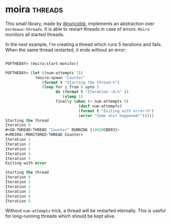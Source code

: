 * moira :threads:
:PROPERTIES:
:Documentation: :|
:Docstrings: :)
:Tests:    :(
:Examples: :(
:RepositoryActivity: :(
:CI:       :(
:END:

This small library, made by [[https://twitter.com/ruricolist][@ruricolist]], implements an abstraction over
~bordeaux-threads~. It is able to restart threads in case of errors. ~Moira~
monitors all started threads.

In the next example, I'm creating a thread which runs 5 iterations and
fails. When the same thread restarted, it ends without an error:

#+begin_src lisp

POFTHEDAY> (moira:start-monitor)

POFTHEDAY> (let ((num-attempts 1))
             (moira:spawn "Counter"
                (format t "Starting the thread~%")
                (loop for i from 0 upto 5
                      do (format t "Iteration ~A~%" i)
                         (sleep 1)
                      finally (when (> num-attempts 0)
                                (decf num-attempts)
                                (format t "Exiting with error~%")
                                (error "Some shit happened!")))))
Starting the thread
Iteration 0
#<SB-THREAD:THREAD "Counter" RUNNING {10028CBD93}>
#<MOIRA::MONITORED-THREAD Counter>
Iteration 1
Iteration 2
Iteration 3
Iteration 4
Iteration 5
Exiting with error

Starting the thread
Iteration 0
Iteration 1
Iteration 2
Iteration 3
Iteration 4
Iteration 5

#+end_src

Without ~num-attempts~ trick, a thread will be restarted eternally. This is
useful for long-running threads which should be kept alive.
